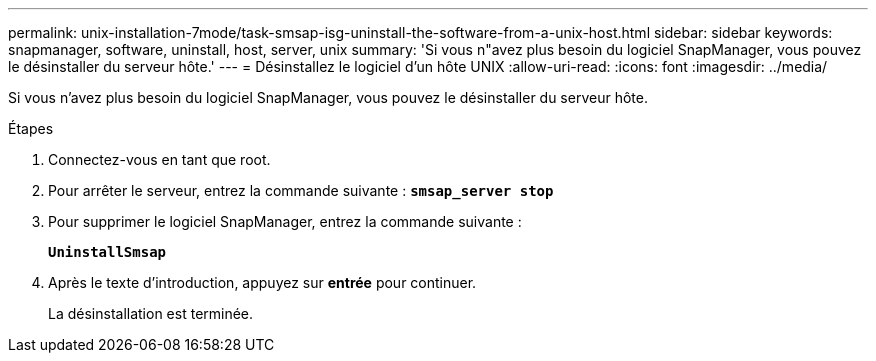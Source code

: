 ---
permalink: unix-installation-7mode/task-smsap-isg-uninstall-the-software-from-a-unix-host.html 
sidebar: sidebar 
keywords: snapmanager, software, uninstall, host, server, unix 
summary: 'Si vous n"avez plus besoin du logiciel SnapManager, vous pouvez le désinstaller du serveur hôte.' 
---
= Désinstallez le logiciel d'un hôte UNIX
:allow-uri-read: 
:icons: font
:imagesdir: ../media/


[role="lead"]
Si vous n'avez plus besoin du logiciel SnapManager, vous pouvez le désinstaller du serveur hôte.

.Étapes
. Connectez-vous en tant que root.
. Pour arrêter le serveur, entrez la commande suivante : `*smsap_server stop*`
. Pour supprimer le logiciel SnapManager, entrez la commande suivante :
+
`*UninstallSmsap*`

. Après le texte d'introduction, appuyez sur *entrée* pour continuer.
+
La désinstallation est terminée.


